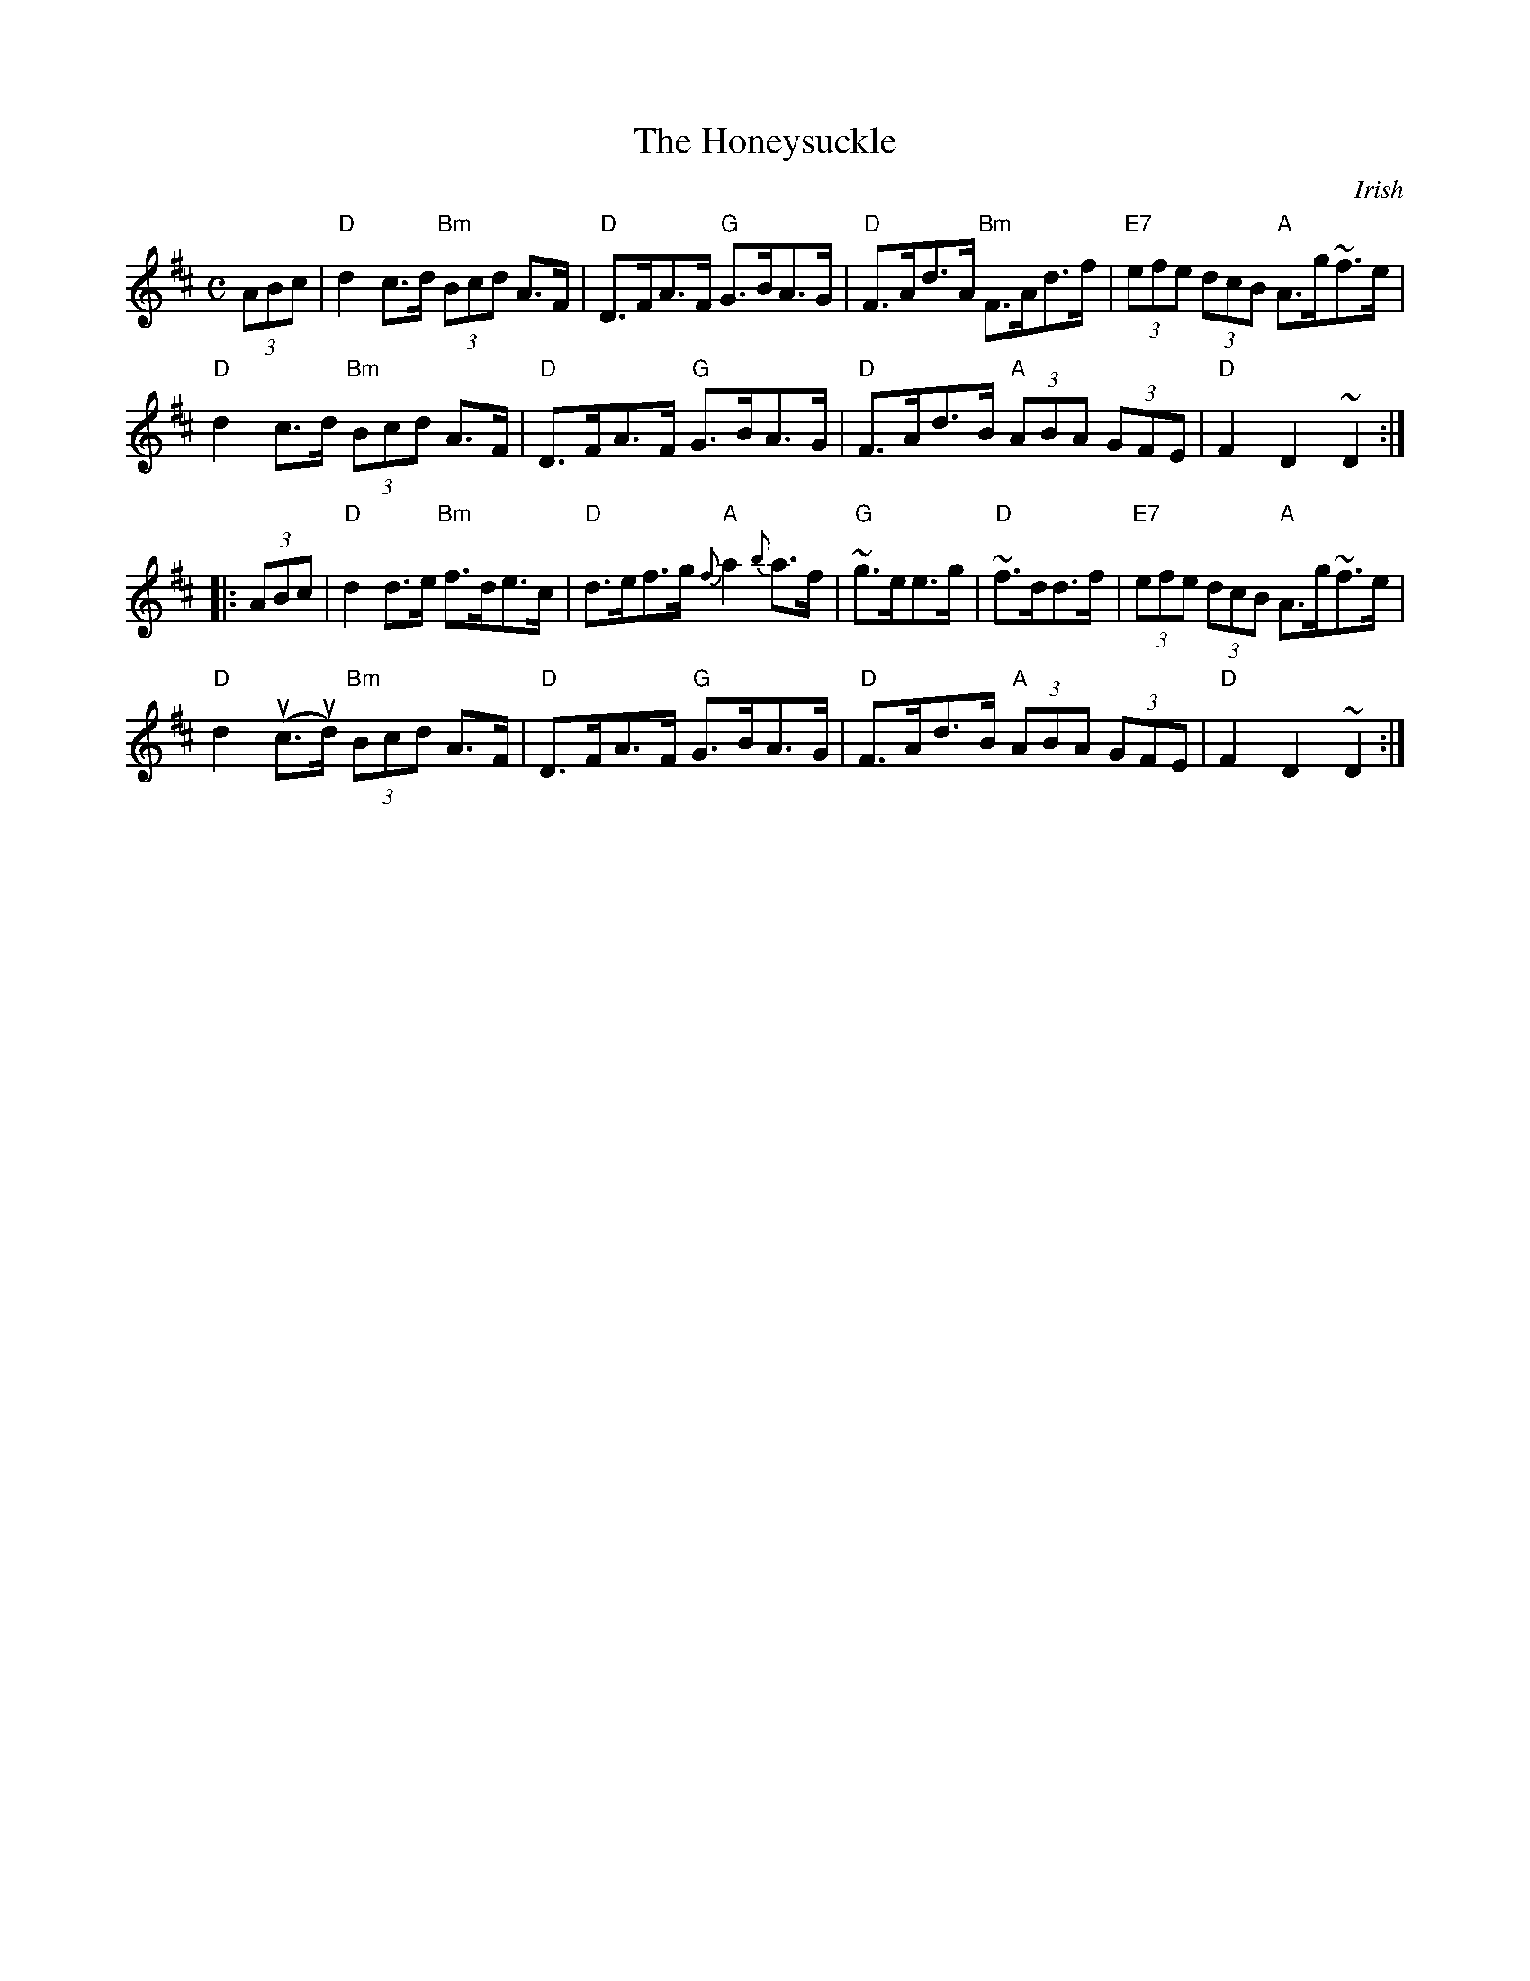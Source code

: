 X:1
T:Honeysuckle, The
O:Irish
M:C
R:Hornpipe
L:1/8
%%printtempo 0
Q:160
K:D
(3ABc|\
"D"d2 c>d "Bm"(3Bcd A>F|"D"D>FA>F "G"G>BA>G| "D"F>Ad>A "Bm"F>Ad>f| "E7"(3efe (3dcB "A"A>g~f>e|
"D"d2 c>d "Bm"(3Bcd A>F|"D"D>FA>F "G"G>BA>G| "D"F>Ad>B "A"(3ABA (3GFE|"D"F2D2~D2:|
|:(3ABc|\
"D"d2 d>e "Bm"f>de>c|"D"d>ef>g "A"{f}a2{b}a>f| "G"~g>ee>g| "D"~f>dd>f|"E7"(3efe (3dcB "A"A>g~f>e|
"D"d2 (uc>ud) "Bm"(3Bcd A>F|"D"D>FA>F "G"G>BA>G|"D"F>Ad>B "A"(3ABA (3GFE|"D"F2D2~D2:|
